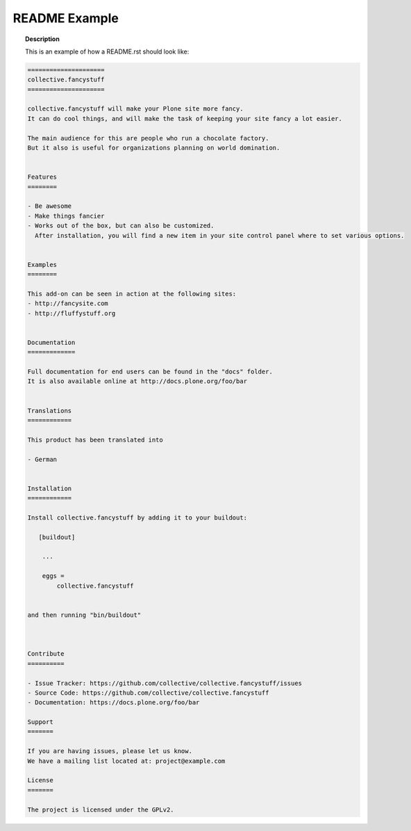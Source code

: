 ==============
README Example
==============

.. topic:: Description

   This is an example of how a README.rst should look like:

.. code-block:: rst

    =====================
    collective.fancystuff
    =====================

    collective.fancystuff will make your Plone site more fancy.
    It can do cool things, and will make the task of keeping your site fancy a lot easier.

    The main audience for this are people who run a chocolate factory.
    But it also is useful for organizations planning on world domination.


    Features
    ========

    - Be awesome
    - Make things fancier
    - Works out of the box, but can also be customized.
      After installation, you will find a new item in your site control panel where to set various options.


    Examples
    ========

    This add-on can be seen in action at the following sites:
    - http://fancysite.com
    - http://fluffystuff.org


    Documentation
    =============

    Full documentation for end users can be found in the "docs" folder.
    It is also available online at http://docs.plone.org/foo/bar


    Translations
    ============

    This product has been translated into

    - German


    Installation
    ============

    Install collective.fancystuff by adding it to your buildout:

       [buildout]

        ...

        eggs =
            collective.fancystuff


    and then running "bin/buildout"



    Contribute
    ==========

    - Issue Tracker: https://github.com/collective/collective.fancystuff/issues
    - Source Code: https://github.com/collective/collective.fancystuff
    - Documentation: https://docs.plone.org/foo/bar

    Support
    =======

    If you are having issues, please let us know.
    We have a mailing list located at: project@example.com

    License
    =======

    The project is licensed under the GPLv2.
